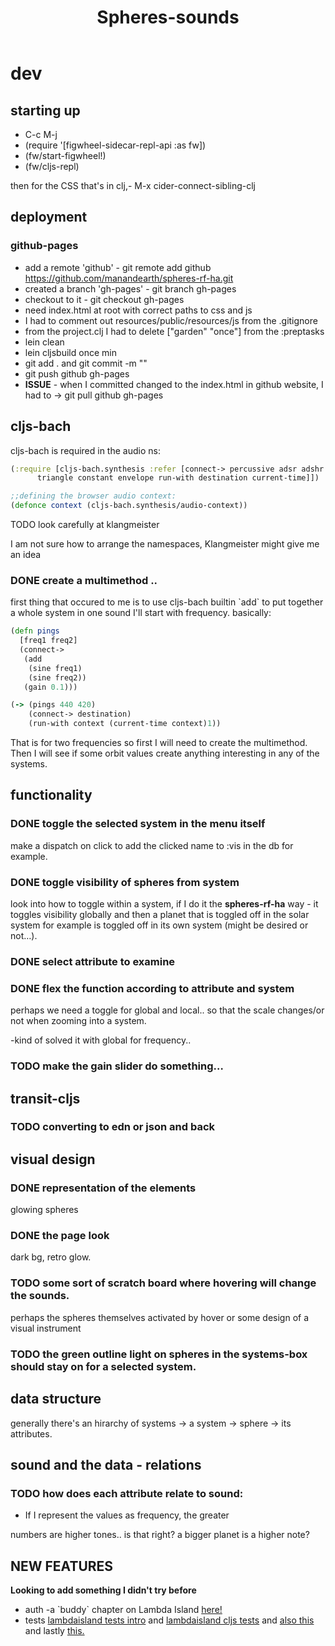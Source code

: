 #+title: Spheres-sounds
#+startup: indent showall
* dev

** starting up
- C-c M-j
- (require '[figwheel-sidecar-repl-api :as fw])
- (fw/start-figwheel!)
- (fw/cljs-repl)
then for the CSS that's in clj,-  M-x cider-connect-sibling-clj

** deployment
*** github-pages
- add a remote 'github' - git remote add github https://github.com/manandearth/spheres-rf-ha.git
- created a branch 'gh-pages' - git branch gh-pages
- checkout to it -  git checkout gh-pages
- need index.html at root with correct paths to css and js
- I had to comment out resources/public/resources/js from the .gitignore
- from the project.clj I had to delete ["garden" "once"] from the :preptasks
- lein clean
- lein cljsbuild once min
- git add . and git commit -m ""
- git push github gh-pages
- *ISSUE* - when I committed changed to the index.html in github website, I had to -> git pull github gh-pages

** cljs-bach
cljs-bach is required in the audio ns:

#+BEGIN_SRC clojure
(:require [cljs-bach.synthesis :refer [connect-> percussive adsr adshr sine square sawtooth add gain high-pass low-pass white-noise
      triangle constant envelope run-with destination current-time]])

;;defining the browser audio context:
(defonce context (cljs-bach.synthesis/audio-context))

#+END_SRC 
**** TODO look carefully at klangmeister
I am not sure how to arrange the namespaces, Klangmeister might give
me an idea
*** DONE create a multimethod ..
first thing that occured to me is to use cljs-bach builtin `add` to
put together a whole system in one sound I'll start with
frequency. basically:
#+BEGIN_SRC clojure
(defn pings
  [freq1 freq2]
  (connect->
   (add
    (sine freq1)
    (sine freq2)) 
   (gain 0.1)))

(-> (pings 440 420)
    (connect-> destination)
    (run-with context (current-time context)1))

#+END_SRC

That is for two frequencies so first I will need to
create the multimethod.  Then I will see if some orbit
values create anything interesting in any of the
systems.

** functionality
*** DONE toggle the selected system in the menu itself
make a dispatch on click to add the clicked name to :vis
in the db for example.
*** DONE toggle visibility of spheres from system
look into how to toggle within a system, if I do it the
*spheres-rf-ha* way -  it toggles visibility globally and
then a planet that is toggled off in the solar system for example
is toggled off in its own system (might be desired or not...).
*** DONE select attribute to examine
*** DONE flex the function according to attribute and system
perhaps we need a toggle for global and local.. so that
the scale changes/or not when zooming into a system.

-kind of solved it with global for frequency..

*** TODO make the gain slider do something...

** transit-cljs
*** TODO converting to edn or json and back

** visual design
*** DONE representation of the elements
glowing spheres
*** DONE the page look
dark bg, retro glow.
*** TODO some sort of scratch board where hovering will change the sounds.
perhaps the spheres themselves activated by hover or
some design of a visual instrument
*** TODO the green outline light on spheres in the systems-box should stay on for a selected system. 

** data structure
generally there's an hirarchy of systems -> a system ->
sphere -> its attributes.

** sound and the data - relations
*** TODO how does each attribute relate to sound:
- If I represent the values as frequency, the greater
numbers are higher tones.. is that right?
a bigger planet is a higher note?

** NEW FEATURES 
*Looking to add something I didn't try before*

- auth -a `buddy` chapter on Lambda Island [[https://lambdaisland.com/episodes/buddy-authentication][here!]]
- tests [[https://lambdaisland.com/episodes/introduction-clojure-testing][lambdaisland tests intro]] and [[https://lambdaisland.com/episodes/testing-clojurescript][lambdaisland cljs tests]] and [[https://lambdaisland.com/episodes/acceptance-testing-sparkledriver][also this]] and lastly [[https://lambdaisland.com/episodes/generative-testing-clojure-test-check][this.]]
 
  
